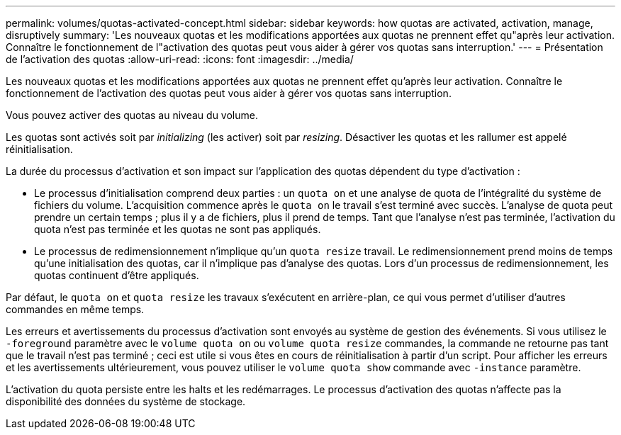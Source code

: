 ---
permalink: volumes/quotas-activated-concept.html 
sidebar: sidebar 
keywords: how quotas are activated, activation, manage, disruptively 
summary: 'Les nouveaux quotas et les modifications apportées aux quotas ne prennent effet qu"après leur activation. Connaître le fonctionnement de l"activation des quotas peut vous aider à gérer vos quotas sans interruption.' 
---
= Présentation de l'activation des quotas
:allow-uri-read: 
:icons: font
:imagesdir: ../media/


[role="lead"]
Les nouveaux quotas et les modifications apportées aux quotas ne prennent effet qu'après leur activation. Connaître le fonctionnement de l'activation des quotas peut vous aider à gérer vos quotas sans interruption.

Vous pouvez activer des quotas au niveau du volume.

Les quotas sont activés soit par _initializing_ (les activer) soit par _resizing_. Désactiver les quotas et les rallumer est appelé réinitialisation.

La durée du processus d'activation et son impact sur l'application des quotas dépendent du type d'activation :

* Le processus d'initialisation comprend deux parties : un `quota on` et une analyse de quota de l'intégralité du système de fichiers du volume. L'acquisition commence après le `quota on` le travail s'est terminé avec succès. L'analyse de quota peut prendre un certain temps ; plus il y a de fichiers, plus il prend de temps. Tant que l'analyse n'est pas terminée, l'activation du quota n'est pas terminée et les quotas ne sont pas appliqués.
* Le processus de redimensionnement n'implique qu'un `quota resize` travail. Le redimensionnement prend moins de temps qu'une initialisation des quotas, car il n'implique pas d'analyse des quotas. Lors d'un processus de redimensionnement, les quotas continuent d'être appliqués.


Par défaut, le `quota on` et `quota resize` les travaux s'exécutent en arrière-plan, ce qui vous permet d'utiliser d'autres commandes en même temps.

Les erreurs et avertissements du processus d'activation sont envoyés au système de gestion des événements. Si vous utilisez le `-foreground` paramètre avec le `volume quota on` ou `volume quota resize` commandes, la commande ne retourne pas tant que le travail n'est pas terminé ; ceci est utile si vous êtes en cours de réinitialisation à partir d'un script. Pour afficher les erreurs et les avertissements ultérieurement, vous pouvez utiliser le `volume quota show` commande avec `-instance` paramètre.

L'activation du quota persiste entre les halts et les redémarrages. Le processus d'activation des quotas n'affecte pas la disponibilité des données du système de stockage.
